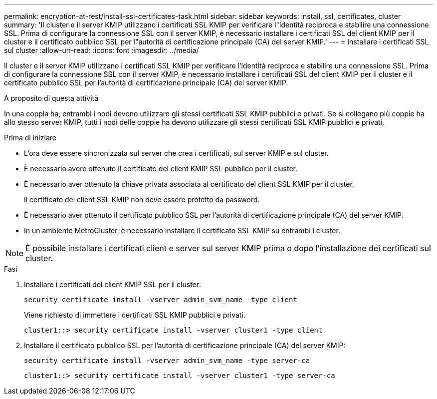 ---
permalink: encryption-at-rest/install-ssl-certificates-task.html 
sidebar: sidebar 
keywords: install, ssl, certificates, cluster 
summary: 'Il cluster e il server KMIP utilizzano i certificati SSL KMIP per verificare l"identità reciproca e stabilire una connessione SSL. Prima di configurare la connessione SSL con il server KMIP, è necessario installare i certificati SSL del client KMIP per il cluster e il certificato pubblico SSL per l"autorità di certificazione principale (CA) del server KMIP.' 
---
= Installare i certificati SSL sul cluster
:allow-uri-read: 
:icons: font
:imagesdir: ../media/


[role="lead"]
Il cluster e il server KMIP utilizzano i certificati SSL KMIP per verificare l'identità reciproca e stabilire una connessione SSL. Prima di configurare la connessione SSL con il server KMIP, è necessario installare i certificati SSL del client KMIP per il cluster e il certificato pubblico SSL per l'autorità di certificazione principale (CA) del server KMIP.

.A proposito di questa attività
In una coppia ha, entrambi i nodi devono utilizzare gli stessi certificati SSL KMIP pubblici e privati. Se si collegano più coppie ha allo stesso server KMIP, tutti i nodi delle coppie ha devono utilizzare gli stessi certificati SSL KMIP pubblici e privati.

.Prima di iniziare
* L'ora deve essere sincronizzata sul server che crea i certificati, sul server KMIP e sul cluster.
* È necessario avere ottenuto il certificato del client KMIP SSL pubblico per il cluster.
* È necessario aver ottenuto la chiave privata associata al certificato del client SSL KMIP per il cluster.
+
Il certificato del client SSL KMIP non deve essere protetto da password.

* È necessario aver ottenuto il certificato pubblico SSL per l'autorità di certificazione principale (CA) del server KMIP.
* In un ambiente MetroCluster, è necessario installare il certificato SSL KMIP su entrambi i cluster.



NOTE: È possibile installare i certificati client e server sul server KMIP prima o dopo l'installazione dei certificati sul cluster.

.Fasi
. Installare i certificati del client KMIP SSL per il cluster:
+
`security certificate install -vserver admin_svm_name -type client`

+
Viene richiesto di immettere i certificati SSL KMIP pubblici e privati.

+
`cluster1::> security certificate install -vserver cluster1 -type client`

. Installare il certificato pubblico SSL per l'autorità di certificazione principale (CA) del server KMIP:
+
`security certificate install -vserver admin_svm_name -type server-ca`

+
`cluster1::> security certificate install -vserver cluster1 -type server-ca`


